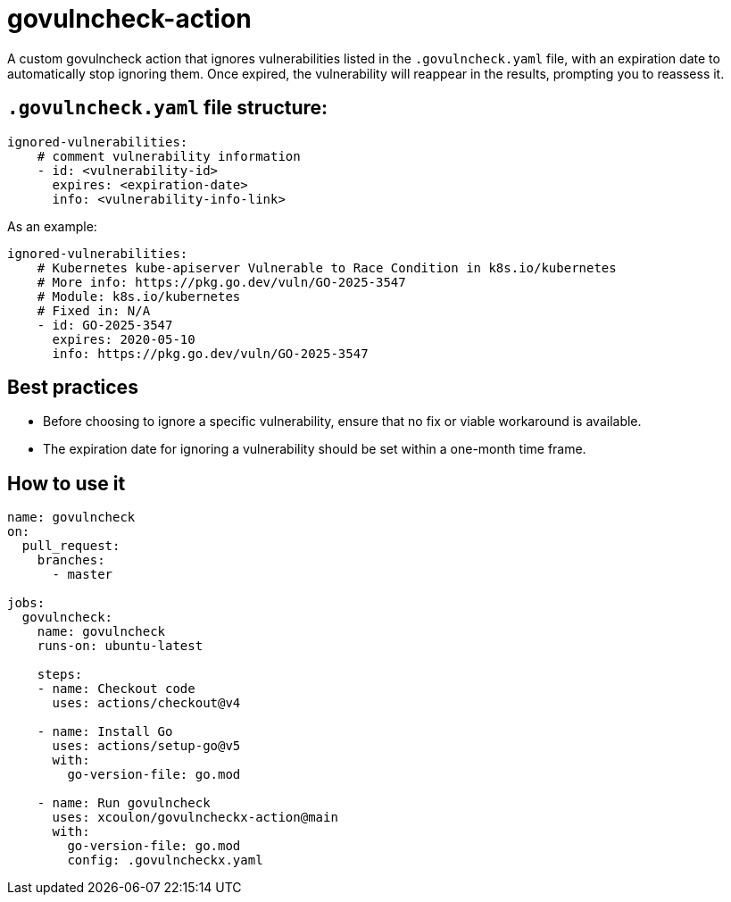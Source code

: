 = govulncheck-action

A custom govulncheck action that ignores vulnerabilities listed in the `.govulncheck.yaml` file, with an expiration date to automatically stop ignoring them.
Once expired, the vulnerability will reappear in the results, prompting you to reassess it.


== `.govulncheck.yaml` file structure:

```
ignored-vulnerabilities:
    # comment vulnerability information
    - id: <vulnerability-id>
      expires: <expiration-date>
      info: <vulnerability-info-link>
```

As an example:
```
ignored-vulnerabilities:
    # Kubernetes kube-apiserver Vulnerable to Race Condition in k8s.io/kubernetes
    # More info: https://pkg.go.dev/vuln/GO-2025-3547
    # Module: k8s.io/kubernetes
    # Fixed in: N/A
    - id: GO-2025-3547
      expires: 2020-05-10
      info: https://pkg.go.dev/vuln/GO-2025-3547
```

== Best practices
- Before choosing to ignore a specific vulnerability, ensure that no fix or viable workaround is available.

- The expiration date for ignoring a vulnerability should be set within a one-month time frame.


== How to use it
```
name: govulncheck
on:
  pull_request:
    branches:
      - master

jobs:
  govulncheck:
    name: govulncheck
    runs-on: ubuntu-latest

    steps:
    - name: Checkout code
      uses: actions/checkout@v4

    - name: Install Go
      uses: actions/setup-go@v5
      with:
        go-version-file: go.mod

    - name: Run govulncheck
      uses: xcoulon/govulncheckx-action@main
      with:
        go-version-file: go.mod
        config: .govulncheckx.yaml
```